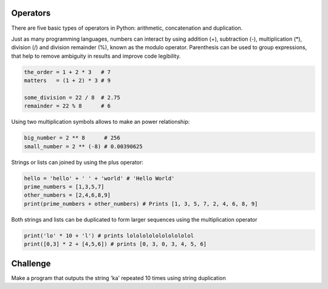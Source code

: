 Operators
---------

There are five basic types of operators in Python: arithmetic, concatenation and duplication.

Just as many programming languages, numbers can interact by using addition (+), subtraction (-), multiplication (\*), division (/) and division remainder (%), known as the modulo operator. Parenthesis can be used to group expressions, that help to remove ambiguity in results and improve code legibility.

.. sourcecode:: python

    the_order = 1 + 2 * 3   # 7
    matters   = (1 + 2) * 3 # 9

    some_division = 22 / 8  # 2.75
    remainder = 22 % 8      # 6

Using two multiplication symbols allows to make an power relationship:

.. sourcecode:: python

    big_number = 2 ** 8      # 256
    small_number = 2 ** (-8) # 0.00390625

Strings or lists can joined by using the plus operator:

.. sourcecode:: python

    hello = 'hello' + ' ' + 'world' # 'Hello World'
    prime_numbers = [1,3,5,7]
    other_numbers = [2,4,6,8,9]
    print(prime_numbers + other_numbers) # Prints [1, 3, 5, 7, 2, 4, 6, 8, 9]

Both strings and lists can be duplicated to form larger sequences using the multiplication operator

.. sourcecode:: python

    print('lo' * 10 + 'l') # prints lolololololololololol
    print([0,3] * 2 + [4,5,6]) # prints [0, 3, 0, 3, 4, 5, 6]

Challenge
---------

Make a program that outputs the string 'ka' repeated 10 times using string duplication
